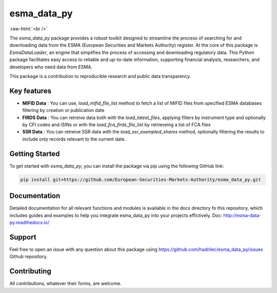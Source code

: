 .. role:: raw-html-m2r(raw)
   :format: html

.. role:: raw-html(raw)
    :format: html

esma_data_py
======================================================================================================
   
:raw-html:`<br />`
   
The *esma_data_py* package provides a robust toolkit designed to streamline the process of searching for and downloading data from the ESMA (European Securities and Markets Authority) register. At the core of this package is *EsmaDataLoader*, an engine that simplifies the process of accessing and downloading regulatory data. This Python package facilitates easy access to reliable and up-to-date information, supporting financial analysts, researchers, and developers who need data from ESMA.

This package is a contribution to reproducible research and public data transparency.

Key features
-------
* **MIFID Data** : You can use, *load_mifid_file_list*  method to fetch a list of MIFID files from specified ESMA databases filtering by creation or publication date

* **FIRDS Data** : You can  retreive data both with the *load_latest_files*, applying filters by instrument type and optionally by CFI codes and ISINs or with the *load_fca_firds_file_list* by retrieveing a list of FCA files

* **SSR Data** : You can retreive SSR data with the *load_ssr_exempted_shares* method, optionally filtering the results to include only records relevant to the current date.

Getting Started
-------

To get started with *esma_data_py*, you can install the package via pip using the following GitHub link:

.. code-block:: python

   pip install git+https://github.com/European-Securities-Markets-Authority/esma_data_py.git

Documentation
-------

Detailed documentation for all relevant functions and modules is available in the docs directory fo this repository, which includes guides and examples to help you integrate esma_data_py into your projects effictively.
Doc: http://esma-data-py.readthedocs.io/


Support
-------

Feel free to open an issue with any question about this package using https://github.com/hadrilec/esma_data_py/issues Github repository.

Contributing
------------

All contributions, whatever their forms, are welcome.
